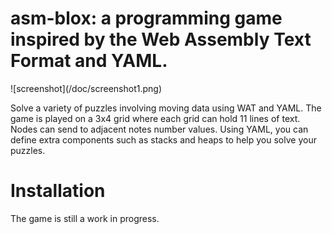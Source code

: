* asm-blox: a programming game inspired by the Web Assembly Text Format and YAML.

  ![screenshot](/doc/screenshot1.png)

  Solve a variety of puzzles involving moving data using WAT and YAML.
  The game is played on a 3x4 grid where each grid can hold 11 lines
  of text.  Nodes can send to adjacent notes number values.  Using
  YAML, you can define extra components such as stacks and heaps to
  help you solve your puzzles.

* Installation

  The game is still a work in progress.
